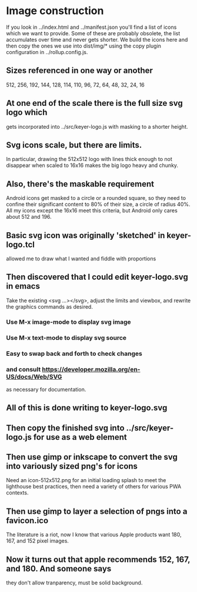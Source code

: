 * Image construction
  If you look in ../index.html and ../manifest.json you'll find a list
  of icons which we want to provide.  Some of these are probably obsolete,
  the list accumulates over time and never gets shorter.  We build the
  icons here and then copy the ones we use into dist/img/* using the
  copy plugin configuration in ../rollup.config.js.
** Sizes referenced in one way or another
   512, 256, 192, 144, 128, 114, 110, 96, 72, 64, 48, 32, 24, 16
** At one end of the scale there is the full size svg logo which   
   gets incorporated into ../src/keyer-logo.js with masking
   to a shorter height.
** Svg icons scale, but there are limits.
   In particular, drawing the 512x512 logo with lines thick
   enough to not disappear when scaled to 16x16 makes the big
   logo heavy and chunky.
** Also, there's the maskable requirement
   Android icons get masked to a circle or a rounded square, so they need
   to confine their significant content to 80% of their size, a circle of
   radius 40%.  All my icons except the 16x16 meet this criteria, but Android
   only cares about 512 and 196.
** Basic svg icon was originally 'sketched' in keyer-logo.tcl
   allowed me to draw what I wanted and fiddle with proportions
** Then discovered that I could edit keyer-logo.svg in emacs
   Take the existing <svg ...></svg>, adjust the limits and
   viewbox, and rewrite the graphics commands as desired.
*** Use M-x image-mode to display svg image
*** Use M-x text-mode to display svg source
*** Easy to swap back and forth to check changes
*** and consult https://developer.mozilla.org/en-US/docs/Web/SVG
    as necessary for documentation.
** All of this is done writing to keyer-logo.svg
** Then copy the finished svg into ../src/keyer-logo.js for use as a web element
** Then use gimp or inkscape to convert the svg into variously sized png's for icons
   Need an icon-512x512.png for an initial loading splash to meet the lighthouse
   best practices, then need a variety of others for various PWA contexts.
** Then use gimp to layer a selection of pngs into a favicon.ico
   The literature is a riot, now I know that various Apple products want 180, 167,
   and 152 pixel images.
** Now it turns out that apple recommends 152, 167, and 180.  And someone says
   they don't allow tranparency, must be solid background.
